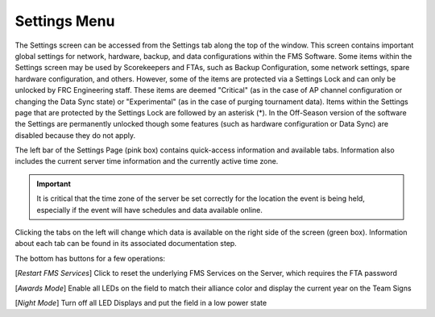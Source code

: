 .. _settings-menu:

Settings Menu
======================

.. image:: images/settings-menu-0.png

The Settings screen can be accessed from the Settings tab along the top of the window. This screen contains important global settings for network, hardware, backup, and data configurations within the FMS Software.
Some items within the Settings screen may be used by Scorekeepers and FTAs, such as Backup Configuration, some network settings, spare hardware configuration, and others.
However, some of the items are protected via a Settings Lock and can only be unlocked by FRC Engineering staff. These items are deemed "Critical" (as in the case of AP channel
configuration or changing the Data Sync state) or "Experimental"  (as in the case of purging tournament data). Items within the Settings page that are protected by the Settings Lock are followed
by an asterisk (*). In the Off-Season version of the software the Settings are permanently unlocked though some features (such as hardware configuration or Data Sync) are disabled because they do not apply.

The left bar of the Settings Page (pink box) contains quick-access information and available tabs. Information also includes the current server time information and the currently active time zone.


.. important::
    It is critical that the time zone of the server be set correctly for the location the event is being held, especially if the event will have schedules and data available online. 

Clicking the tabs on the left will change which data is available on the right side of the screen (green box). Information about each tab can be found in its associated documentation step.

The bottom has buttons for a few operations:

[*Restart FMS Services*] Click to reset the underlying FMS Services on the Server, which requires the FTA password

[*Awards Mode*] Enable all LEDs on the field to match their alliance color and display the current year on the Team Signs

[*Night Mode*] Turn off all LED Displays and put the field in a low power state
